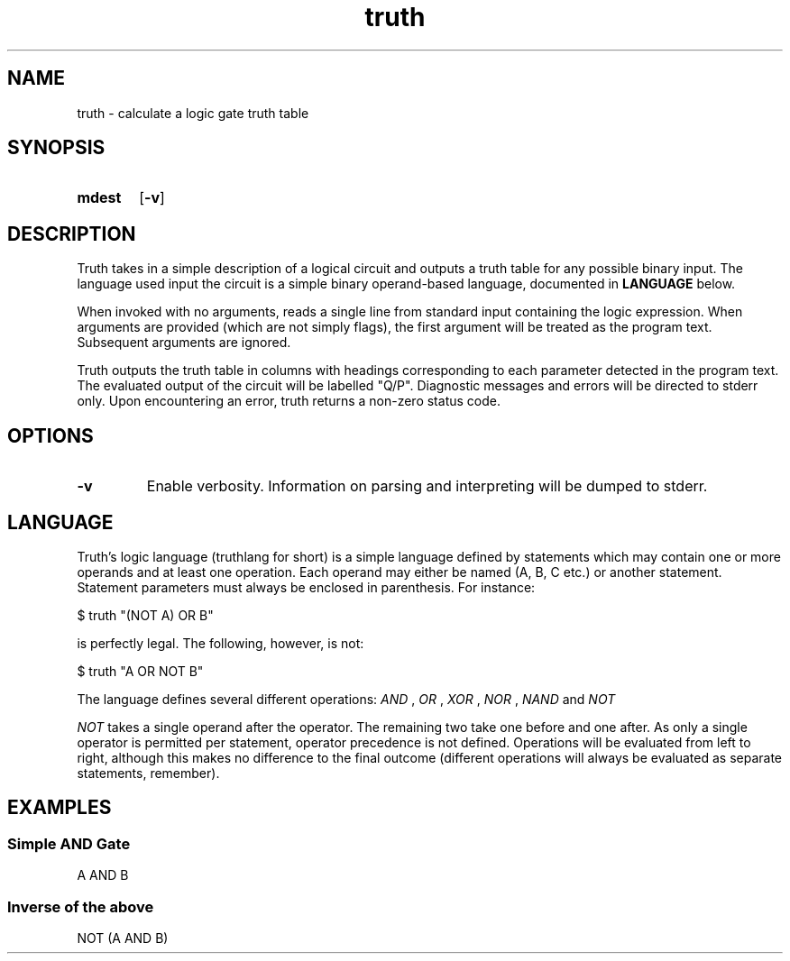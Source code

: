 .TH truth 1 eutils-1.0.0
.SH NAME
truth - calculate a logic gate truth table
.SH SYNOPSIS
.SY mdest
.OP -v
.YS
.SH DESCRIPTION
.P
Truth takes in a simple description of a logical circuit and outputs a truth
table for any possible binary input. The language used input the circuit is a
simple binary operand-based language, documented in
.B LANGUAGE
below.
.P
When invoked with no arguments, reads a single line from standard input
containing the logic expression. When arguments are provided (which are not
simply flags), the first argument will be treated as the program text.
Subsequent arguments are ignored.
.P
Truth outputs the truth table in columns with headings corresponding to each
parameter detected in the program text. The evaluated output of the circuit will
be labelled "Q/P". Diagnostic messages and errors will be directed to stderr
only. Upon encountering an error, truth returns a non-zero status code.
.SH OPTIONS
.TP
.B \-v
Enable verbosity. Information on parsing and interpreting will be dumped to
stderr.
.SH LANGUAGE
Truth's logic language (truthlang for short) is a simple language defined by
statements which may contain one or more operands and at least one operation.
Each operand may either be named (A, B, C etc.) or another statement. Statement
parameters must always be enclosed in parenthesis. For instance:

.EX
	$ truth "(NOT A) OR B"
.EE

is perfectly legal. The following, however, is not:

.EX
	$ truth "A OR NOT B"
.EE

.P
The language defines several different operations:
.I "AND"
,
.I "OR"
,
.I "XOR"
,
.I "NOR"
,
.I "NAND"
and
.I "NOT"
.P
.I "NOT"
takes a single operand after the operator. The remaining two take one before and
one after. As only a single operator is permitted per statement, operator
precedence is not defined. Operations will be evaluated from left to right,
although this makes no difference to the final outcome (different operations
will always be evaluated as separate statements, remember).
.SH EXAMPLES
.SS Simple AND Gate
.EX
	A AND B
.EE
.SS Inverse of the above
.EX
	NOT (A AND B)
.EE
